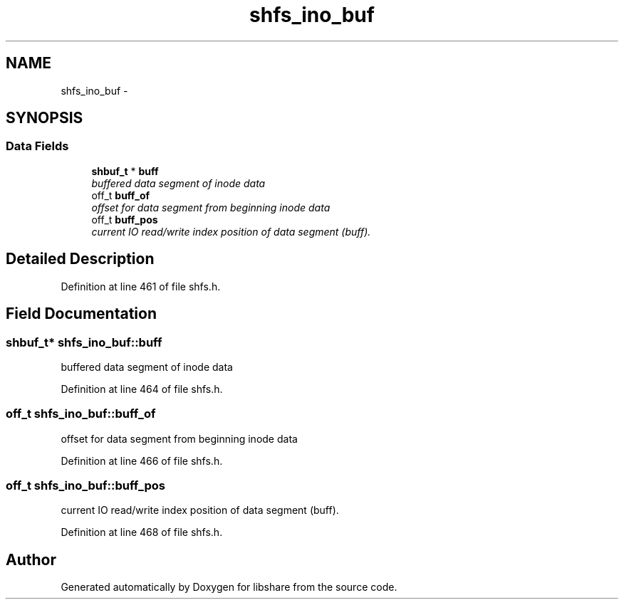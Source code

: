 .TH "shfs_ino_buf" 3 "28 Dec 2014" "Version 2.17" "libshare" \" -*- nroff -*-
.ad l
.nh
.SH NAME
shfs_ino_buf \- 
.SH SYNOPSIS
.br
.PP
.SS "Data Fields"

.in +1c
.ti -1c
.RI "\fBshbuf_t\fP * \fBbuff\fP"
.br
.RI "\fIbuffered data segment of inode data \fP"
.ti -1c
.RI "off_t \fBbuff_of\fP"
.br
.RI "\fIoffset for data segment from beginning inode data \fP"
.ti -1c
.RI "off_t \fBbuff_pos\fP"
.br
.RI "\fIcurrent IO read/write index position of data segment (buff). \fP"
.in -1c
.SH "Detailed Description"
.PP 
Definition at line 461 of file shfs.h.
.SH "Field Documentation"
.PP 
.SS "\fBshbuf_t\fP* \fBshfs_ino_buf::buff\fP"
.PP
buffered data segment of inode data 
.PP
Definition at line 464 of file shfs.h.
.SS "off_t \fBshfs_ino_buf::buff_of\fP"
.PP
offset for data segment from beginning inode data 
.PP
Definition at line 466 of file shfs.h.
.SS "off_t \fBshfs_ino_buf::buff_pos\fP"
.PP
current IO read/write index position of data segment (buff). 
.PP
Definition at line 468 of file shfs.h.

.SH "Author"
.PP 
Generated automatically by Doxygen for libshare from the source code.
